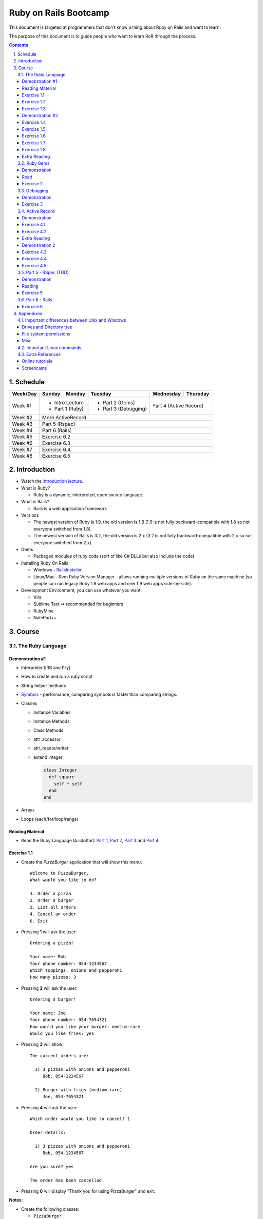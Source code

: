 ======================
Ruby on Rails Bootcamp
======================

.. sectnum::
   :suffix: .
   :depth: 2

This document is targeted at programmers that don't know a thing about Ruby on Rails 
and want to learn.

The purpose of this document is to guide people who want to learn RoR through the process.

.. contents::

Schedule
=========

+----------+----------------------+----------------+----------------------+-------------------+------------------+
| Week/Day |      Sunday          |     Monday     |     Tuesday          |     Wednesday     |     Thursday     |
+==========+======================+================+======================+===================+==================+
| Week #1  | * Intro Lecture                       | * Part 2 (Gems)      | Part 4 (Active Record)               |
|          | * Part 1 (Ruby)                       | * Part 3 (Debugging) |                                      |
+----------+----------------------+----------------+----------------------+-------------------+------------------+
| Week #2  | More ActiveRecord                                                                                   |
|          |                                                                                                     |
+----------+----------------------+----------------+----------------------+-------------------+------------------+
| Week #3  | Part 5 (Rspec)                                                                                      |
|          |                                                                                                     |
+----------+----------------------+----------------+----------------------+-------------------+------------------+
| Week #4  | Part 6 (Rails)                                                                                      |
|          |                                                                                                     |
+----------+----------------------+----------------+----------------------+-------------------+------------------+
| Week #5  | Exercise 6.2                                                                                        |
|          |                                                                                                     |
+----------+----------------------+----------------+----------------------+-------------------+------------------+
| Week #6  | Exercise 6.3                                                                                        |
|          |                                                                                                     |
+----------+----------------------+----------------+----------------------+-------------------+------------------+
| Week #7  | Exercise 6.4                                                                                        |
|          |                                                                                                     |
+----------+----------------------+----------------+----------------------+-------------------+------------------+
| Week #8  | Exercise 6.5                                                                                        |
|          |                                                                                                     |
+----------+----------------------+----------------+----------------------+-------------------+------------------+

Introduction
============

* Watch the `introduction lecture <intro.html>`_.

* What is Ruby? 

  * Ruby is a dynamic, interpreted, open source language.

* What is Rails?

  * Rails is a web application framework

* Versions

  * The newest version of Ruby is 1.9, the old version is 1.8 
    (1.9 is not fully backward-compatible with 1.8 so not everyone switched from 1.8).
  * The newest version of Rails is 3.2, the old version is 2.x
    (3.2 is not fully backward-compatible with 2.x so not everyone switched from 2.x).

* Gems

  * Packaged modules of ruby code (sort of like C# DLLs but also include the code)

* Installing Ruby On Rails

  * Windows - `RailsInstaller <http://railsinstaller.org/>`_
  * Linux/Mac - Rvm
    Ruby Version Manager - allows running multiple versions of Ruby on the same machine
    (so people can run legacy Ruby 1.8 web apps and new 1.9 web apps side-by-side).

* Development Environment, you can use whatever you want:

  * Vim
  * Sublime Text => recommended for beginners
  * RubyMine
  * NotePad++

Course
======

The Ruby Language
-----------------

Demonstration #1
~~~~~~~~~~~~~~~~

* Interpreter (IRB and Pry)
* How to create and run a ruby script
* String helper methods
* `Symbols <http://www.troubleshooters.com/codecorn/ruby/symbols.htm>`_ - performance,
  comparing symbols is faster than comparing strings.
* Classes

  * Instance Variables
  * Instance Methods
  * Class Methods
  * attr_accessor
  * attr_reader/writer
  * extend integer

    .. code-block:: ruby

        class Integer
          def square
            self * self
          end
        end

* Arrays
* Loops (each/for/loop/range)

Reading Material
~~~~~~~~~~~~~~~~
* Read the Ruby Language QuickStart: 
  `Part 1 <http://www.ruby-lang.org/en/documentation/quickstart>`_, 
  `Part 2 <http://www.ruby-lang.org/en/documentation/quickstart/2>`_, 
  `Part 3 <http://www.ruby-lang.org/en/documentation/quickstart/3>`_ and
  `Part 4 <http://www.ruby-lang.org/en/documentation/quickstart/4>`_.

Exercise 1.1
~~~~~~~~~~~~~

* Create the `PizzaBurger` application that will show this menu::

    Welcome to PizzaBurger,
    What would you like to do?

    1. Order a pizza
    2. Order a burger
    3. List all orders
    4. Cancel an order
    0. Exit

* Pressing **1** will ask the user::

    Ordering a pizza!

    Your name: Bob
    Your phone number: 054-1234567
    Which toppings: onions and pepperoni
    How many pizzas: 3

* Pressing **2** will ask the user::

    Ordering a burger!

    Your name: Joe
    Your phone number: 054-7654321
    How would you like your burger: medium-rare
    Would you like fries: yes
      
* Pressing **3** will show::
        
    The current orders are:
    
      1) 3 pizzas with onions and pepperoni
         Bob, 054-1234567

      2) Burger with fries (medium-rare)
         Joe, 054-7654321

* Pressing **4** will ask the user::
        
    Which order would you like to cancel? 1

    Order details:

      1) 3 pizzas with onions and pepperoni
         Bob, 054-1234567

    Are you sure? yes

    The order has been cancelled.
      
* Pressing **0** will display "Thank you for using PizzaBurger" and exit.

**Notes:**

* Create the following classes:

  * ``PizzaBurger``

    * has a method named ``menu`` which shows the menu.
    * has an instance (member) variable named ``orders`` which will contain all of the orders.

  * ``PizzaOrder`` - contains the parameters for a pizza order.
  * ``BurgerOrder`` - contains the parameters for a pizza order.

* Do not concatenate strings (``"123" + x``), use ``"123#{x}"``.
* Override the ``to_s`` method for ``PizzaOrder`` and ``BurderOrder`` to display the details
* Validate all of the user input, if invalid show error messages and ask to enter again.

Exercise 1.2
~~~~~~~~~~~~~

* Read `Jamming with Ruby YAML <http://juixe.com/techknow/index.php/2009/10/08/jamming-with-ruby-yaml/>`_ and
  `YAML Tutorial <http://rhnh.net/2011/01/31/yaml-tutorial>`_

* Enhance exercise #1.1 to store (and load) the orders to a yaml file.

Exercise 1.3
~~~~~~~~~~~~~

* Read `How to create and use Hashes in Ruby <http://ruby.about.com/od/rubyfeatures/a/hashes.htm>`_.
 
* add the following option to the menu::

      5. List all clients

* add a new class: ``Client`` with three attributes:
  
  * name
  * phone
  * address

* when ordering a pizza or a burger, ask for the phone number first

  * if it doesn't exist, ask for the client's name and address
  * if it does exist, say "Welcome back {client's name}"

* store only the phone number in the orders
* store the clients in a hash inside the PizzaBurger class

Demonstration #2
~~~~~~~~~~~~~~~~

* method argument starting with "*"
* Arrays/Hashes: min/max/group_by
* Singleton Pattern
* Modules and Classes
* Include and Extend
* missing_method
* Show `How and why to avoid nil <https://www.destroyallsoftware.com/screencasts/catalog/how-and-why-to-avoid-nil>`_

Exercise 1.4
~~~~~~~~~~~~~

* Read `Ruby Singleton Pattern <http://dalibornasevic.com/posts/9-ruby-singleton-pattern-again>`_ (by Dalibor Nasevic)
* Read `Include vs Extend <http://railstips.org/blog/archives/2009/05/15/include-vs-extend-in-ruby/>`_ (by John Nunemaker)
* Convert PizzaBurger to a singleton using the Ruby Singleton module technique

Exercise 1.5
~~~~~~~~~~~~~

* Convert PizzaBurger to a singleton using the Module technique (as seen in the "Ruby Singleton Pattern" article)

Exercise 1.6
~~~~~~~~~~~~~

* Change PizzaOrder and BurgerOrder from standard inheritance to module-based composition
  (convert Order to a module)

Exercise 1.7
~~~~~~~~~~~~~

* Read about `missing_method <http://www.sitepoint.com/lets-get-meta-missing-method/>`_ (by Myles Eftos)
* Move the save/load to yaml code to a class named ``PizzaBurgerData``
  with two methods: 

  * ``initialize`` - loads from yaml (if it exists)
  * ``save`` - saves to yaml

* Use ``missing_method`` to allow accessing values in the hash directly

  .. code-block:: ruby
    
      data = PizzaBurgerData.new
      data.orders # will return @hash[:orders]


Exercise 1.8
~~~~~~~~~~~~~~~~~~~

* Read `Declaratively Adding Methods to a Class <http://www.vitarara.org/cms/ruby_metaprogamming_declaratively_adding_methods_to_a_class>`_ (by Mark Menard)
* Read `attr_accessor meta programming <http://ghouston.blogspot.com/2006/05/attraccessor-meta-programming.html>`_ (by Greg Houston)
* Implement your own version attr_accessor
* Implement your own version class_attr_accessor
  (same as attr_accessor but creates a static property)

Extra Reading
~~~~~~~~~~~~~

* `Github Ruby Styleguide <https://github.com/styleguide/ruby>`_
* `Advanced Ruby Arrays <http://www.techotopia.com/index.php/Advanced_Ruby_Arrays>`_
* `Understanding map and reduce <http://railspikes.com/2008/8/11/understanding-map-and-reduce>`_ (by Jon Dahl)
* `A Wealth of Ruby loops and Iterators <http://www.skorks.com/2009/09/a-wealth-of-ruby-loops-and-iterators/>`_ (by Alan Skorkin).
* `Ruby Procs and Lambdas <http://www.skorks.com/2010/05/ruby-procs-and-lambdas-and-the-difference-between-them/>`_ (by Alan Skorkin).

Ruby Gems
------------------

Demonstration
~~~~~~~~~~~~~

* difference between ``require``, ``require_relative`` and ``load``:

  * ``require './...'`` - relative to the curent working path
  * ``require_relative '...'`` - relative to the path of the current file
  * ``load '...'`` - loads a file (even if it's already loaded)

* install a gem
* create a Gemfile
* run bundle install
* use Gemfile groups
* watch the `bundler screencast <http://railscasts.com/episodes/201-bundler-revised>`_.

Read
~~~~

* A gem is a ruby plugin
* To install a single gem::

    gem install gem-name-here

* A single project uses multiple gems and in order to manage gem dependencies
  and simplify deployment of a rails app we use a tool called *Bundler*.

* Bundler uses a file called *Gemfile*:

  .. code-block:: ruby

      # this line tells bundler to use "http://rubygems.org" as the gem repository
      # (if you wish to use an offline repository, replace this url with your own)
      source 'http://rubygems.org'

      # this tells bundler to load the "rails" gem and all of its dependencies
      gem 'rails'

      # these gems will only be required for development 
      # (when deploying a production environment these won't be loaded)
      group :development do
        gem 'debugger'
        gem 'guard-livereload'
      end

* After creating the Gemfile, run the command ``bundle install`` to install the gems.

Exercise 2
~~~~~~~~~~

* Create a new folder
* Create a file called "Gemfile" and the following gems to it:

  * rails
  * rspec-rails
  * debugger

* Run ``bundle install``, you should see "Your bundle is complete! ..."

**Notes:**

* If it complains that there is no source, then add the source line (``source 'url-for-gem-server'``)
  at the beginning of the file.

* You can run a local gem server by running ``gem server`` in a terminal (the url for this server will be *http://localhost:8808*).

Debugging
------------------

Demonstration
~~~~~~~~~~~~~

* debug a simple script
  
  * run via rdebug
  * add breakpoint ('debugger')
  * run via simple script (require 'debugger')
  * help
  * autolist
  * autoeval

* use irb within the debugger
* use pry within the debugger
* Watch the `Debugging ruby screencast <http://railscasts.com/episodes/54-debugging-ruby-revised>`_.

Exercise 3
~~~~~~~~~~

* Read `Ruby debug in 30 seconds <http://pivotallabs.com/users/chad/blog/articles/366-ruby-debug-in-30-seconds-we-don-t-need-no-stinkin-gui->`_
  (skip "Install the latest gem" and "Install the cheatsheet"
* References:

  * `Pry Wiki <https://github.com/pry/pry/wiki/>`_.

* Debug the PizzaBurger application.

  * run it in debug mode 
  * run it normal mode (with breakpoints)


Active Record
----------------------

Demonstration
~~~~~~~~~~~~~

* Database generation script
  
  * Connect to database
  * Create a migration
  * Run migrations

* Connect to database

  * create a model
  * add item
  * remove item
  * validations

* The source code for the demo can be viewed `here <https://github.com/elentok/ror-bootcamp/tree/gh-pages/exercises/active_record>`_.

Exercise 4.1
~~~~~~~~~~~~

* Read chapters 1-2 of `Association Basics <http://guides.rubyonrails.org/association_basics.html>`_

* Modify PizzaBurger to store the orders to an SQLite database using ActiveRecord.

Exercise 4.2
~~~~~~~~~~~~

* Read chapters 1-4 of `Validations <http://guides.rubyonrails.org/active_record_validations_callbacks.html>`_

* Add validations to the PizzaBurger models

Extra Reading
~~~~~~~~~~~~~

* Read the rest of `Validations <http://guides.rubyonrails.org/active_record_validations_callbacks.html>`_

Demonstration 2
~~~~~~~~~~~~~~~

* Single Table Inheritance
* Multi-Table Inheritance (sort-of)

  * Using composition
  * Using polymorphic

Exercise 4.3
~~~~~~~~~~~~

* Read the rest of `Association Basics <http://guides.rubyonrails.org/association_basics.html>`_

* Implement ``PizzaOrder`` and ``BurgerOrder`` inheritance classes
  (the base class should be ``Order``) using Single Table Inheritance

Exercise 4.4
~~~~~~~~~~~~

* Now use composition-based sort-of multi-table inheritance.

Exercise 4.5
~~~~~~~~~~~~

* Now use polymorphic sort-of multi-table inheritance.

Part 5 - RSpec (TDD)
--------------------

Demonstration
~~~~~~~~~~~~~

Reading
~~~~~~~

* `A Unit-testing framework in 44 lines <http://www.skorks.com/2011/02/a-unit-testing-framework-in-44-lines-of-ruby/>`_

Exercise 5
~~~~~~~~~~

* Write tests for PizzaBurger


Part 6 - Rails
--------------

* Read the "Agile Web Developement with Rails" book and do the exercises.
* Watch the `Understanding the Asset Pipeline screencast <http://railscasts.com/episodes/279-understanding-the-asset-pipeline>`_.

Exercise 6
~~~~~~~~~~

* Rewrite PizzaBurger as a web application

Appendixes
=======================

Important differences between Unix and Windows
-----------------------------------------------

Drives and Directory tree
~~~~~~~~~~~~~~~~~~~~~~~~~
There is notion of drive C:, D:, etc. 
The directory tree has a single root, and it looks like this:

  * ``/bin`` - basic shell commands (ls, mv, cp, mkdir, ...)
  * ``/sbin`` - hardcore system binaries (file system stuff, low-level hardware management, ...)
  * ``/lib`` - low-level libraries (kernel modules, ...)
  * ``/dev`` - ??? (how to explain...)
  * ``/proc`` - ??? (how to explain...)
  * ``/var`` - cache, logs, etc...
  * ``/tmp`` - temporary files
  * ``/usr`` - application-level
    
    * ``/usr/bin`` - application binaries
    * ``/usr/lib`` - application libraries
    * ``/usr/share`` - application resources

      * ``/usr/share/doc`` - application documentation
    
  * ``/home`` - contains the home directories of each user:
    
    * when logged in as the user "bob", the environment variable $HOME will usually be "/home/bob"
    * the home directory can be referenced using the tilda (~) symbol, so running::
     
          cd ~/projects/myproject

      will change the current directory to */home/bob/projects/myproject*

File system permissions
~~~~~~~~~~~~~~~~~~~~~~~
  
  * each file is owned by a user
  * each file belongs to a group
  * there are 3 types of permissions:
    
    * read (r)
    * write (w)
    * execute (x)

      * when a file is set as executable you can run it by typing ``./filename`` in the terminal
      * when a directory is set as executable you can open it and see its contents

  * these three permissions are defined for these three entities:

    * owner - the user that owns this file
    * group - the group this file belongs to
    * other - all other users

  * you can see the permissions of a file by running ``ls -l``
  * if I run ``ls -l`` on this document's directory I will get the following::

      drwxrwxr-x 2 david david  4096 Apr 29 16:07 exercises
      -rw-rw-r-- 1 david david   720 Apr 30 09:24 Guardfile
      -rw-rw-r-- 1 david david 18493 May  2 09:48 index.html
      -rw-rw-r-- 1 david david 10212 May  2 09:48 index.rst
      -rw-rw-r-- 1 david david   259 Apr 30 09:19 README
      -rwxrwxr-x 1 david david  2089 Apr 30 09:16 rst2html-pygments.py
      drwxrwxr-x 2 david david  4096 May  1 16:53 style

    these are the permissions on the "index.rst" file are "-rw-rw-r--":

    * the owner (david) can read and write it
    * the group (david) can read and write it (yes, the group is also called "david", 
      when installing Ubuntu it automatically creates a user and a group by the same name).
    * other users can only read it

  * sometimes you might see permissions written using 3 digits, like 754:

    * each digit is actually the sum of the following:

      * executable = 1
      * writeable = 2
      * readable = 4

    * the 1st digit is the user permissions
    * the 2st digit is the group permissions
    * the 3st digit is the permissions for all other users

    * so 754 means:
      
      * read/write/execute-able by the user (7=1+2+4)
      * read/execute-able by the group (5=1+4)
      * readable by other users (4)

Misc
~~~~~~~

1. file names are case sensitive, so a directory can contain two files named "Bob" and "bob".

Important Linux commands
-------------------------

* To see help for a command just run "``name-of-command --help``"
* ``ls`` - shows a list of the files in the current directory
* ``cd /path/to/other/directory`` - changes the current directory
* ``pwd`` - shows the current directory
* ``chmod`` - changes the permissions on a file, examples:

  * ``chmod u=rwx myfile`` - make myfile read/write/execute-able by the owning user
  * ``chmod g=rx myfile`` - make myfile read/execute-able by the group
  * ``chmod o=r myfile`` - make myfile readable by all other users
  * ``chmod -R u=rwx mydir`` - make mydir and all of its contents (files and directories) 
    read/write/execute-able by the owning user.

* ``rm file`` - delete a file

  * ``rm -R dir`` - delete a directory and all of its contents

* ``mv source-file target-file`` - moves (or renames) a file
* ``mv source-file target-directory/`` - moves the files into *target-directory*
* ``cp source-file target-file`` - copy a file

Extra References
-----------------------------

Online tutorials
~~~~~~~~~~~~~~~~~~~
1. TryRuby: http://tryruby.org/
2. http://railsforzombies.org/ (it's a hands-on online course)

Screencasts
~~~~~~~~~~~
* http://railscasts.com/episodes/318-upgrading-to-rails-3-2
* http://railscasts.com/episodes/285-spork
* http://railscasts.com/episodes/324-passing-data-to-javascript
* http://railscasts.com/episodes/334-compass-css-sprites

